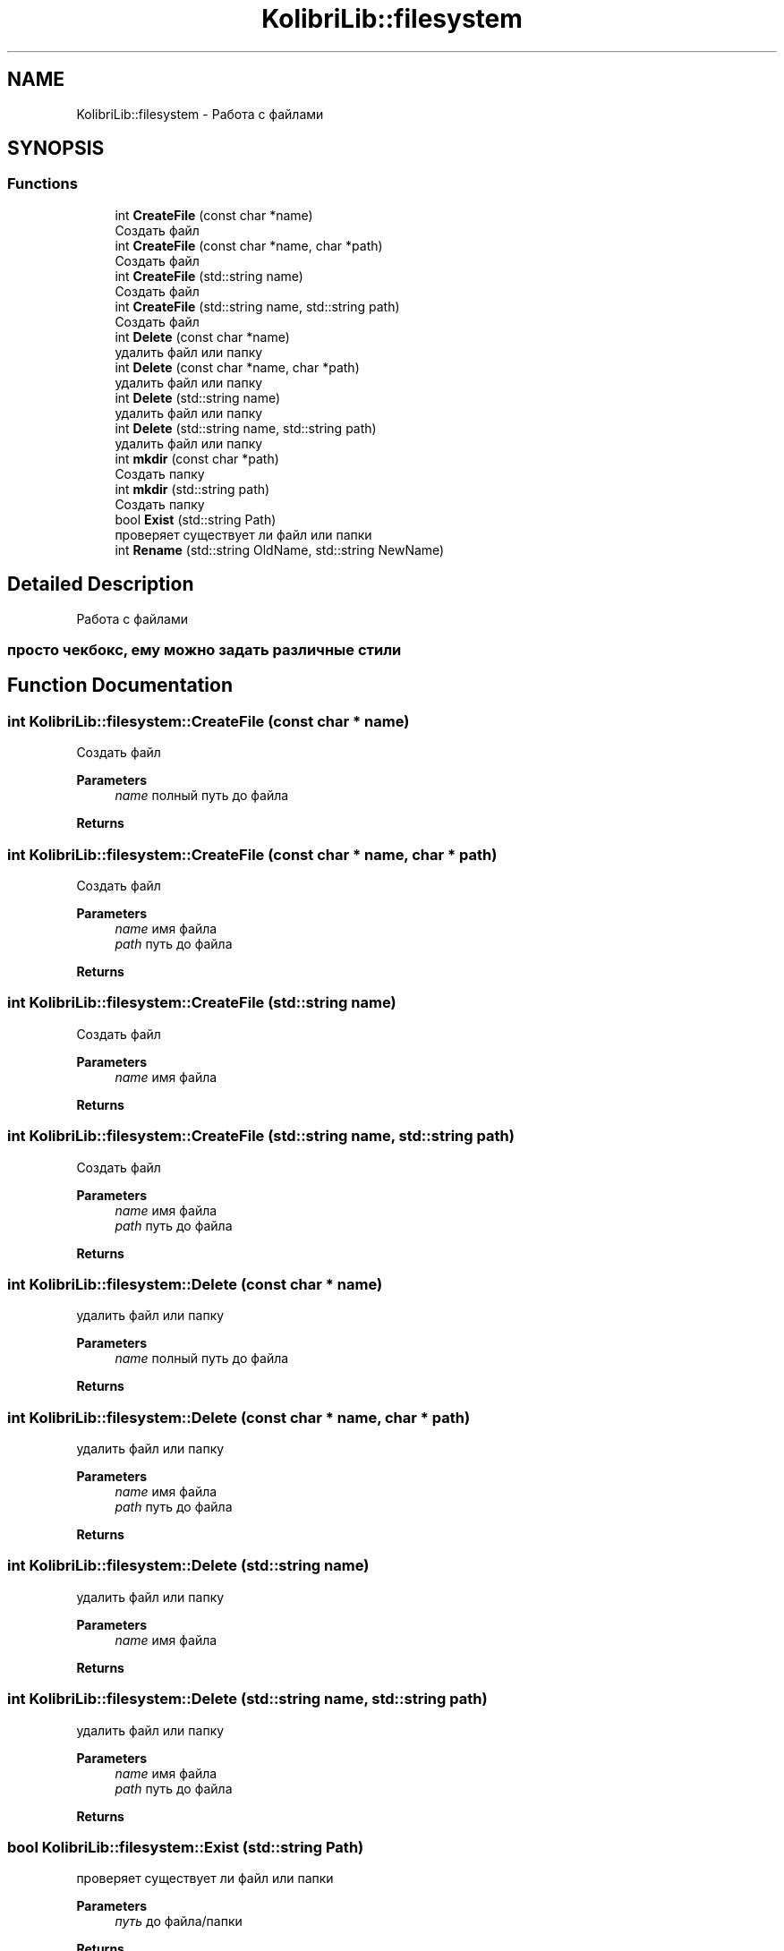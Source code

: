 .TH "KolibriLib::filesystem" 3 "KolibriLib" \" -*- nroff -*-
.ad l
.nh
.SH NAME
KolibriLib::filesystem \- Работа с файлами  

.SH SYNOPSIS
.br
.PP
.SS "Functions"

.in +1c
.ti -1c
.RI "int \fBCreateFile\fP (const char *name)"
.br
.RI "Создать файл "
.ti -1c
.RI "int \fBCreateFile\fP (const char *name, char *path)"
.br
.RI "Создать файл "
.ti -1c
.RI "int \fBCreateFile\fP (std::string name)"
.br
.RI "Создать файл "
.ti -1c
.RI "int \fBCreateFile\fP (std::string name, std::string path)"
.br
.RI "Создать файл "
.ti -1c
.RI "int \fBDelete\fP (const char *name)"
.br
.RI "удалить файл или папку "
.ti -1c
.RI "int \fBDelete\fP (const char *name, char *path)"
.br
.RI "удалить файл или папку "
.ti -1c
.RI "int \fBDelete\fP (std::string name)"
.br
.RI "удалить файл или папку "
.ti -1c
.RI "int \fBDelete\fP (std::string name, std::string path)"
.br
.RI "удалить файл или папку "
.ti -1c
.RI "int \fBmkdir\fP (const char *path)"
.br
.RI "Создать папку "
.ti -1c
.RI "int \fBmkdir\fP (std::string path)"
.br
.RI "Создать папку "
.ti -1c
.RI "bool \fBExist\fP (std::string Path)"
.br
.RI "проверяет существует ли файл или папки "
.ti -1c
.RI "int \fBRename\fP (std::string OldName, std::string NewName)"
.br
.in -1c
.SH "Detailed Description"
.PP 
Работа с файлами 


.SS "просто чекбокс, ему можно задать различные стили"

.SH "Function Documentation"
.PP 
.SS "int KolibriLib::filesystem::CreateFile (const char * name)"

.PP
Создать файл 
.PP
\fBParameters\fP
.RS 4
\fIname\fP полный путь до файла 
.RE
.PP
\fBReturns\fP
.RS 4
.RE
.PP

.SS "int KolibriLib::filesystem::CreateFile (const char * name, char * path)"

.PP
Создать файл 
.PP
\fBParameters\fP
.RS 4
\fIname\fP имя файла 
.br
\fIpath\fP путь до файла 
.RE
.PP
\fBReturns\fP
.RS 4
.RE
.PP

.SS "int KolibriLib::filesystem::CreateFile (std::string name)"

.PP
Создать файл 
.PP
\fBParameters\fP
.RS 4
\fIname\fP имя файла 
.RE
.PP
\fBReturns\fP
.RS 4
.RE
.PP

.SS "int KolibriLib::filesystem::CreateFile (std::string name, std::string path)"

.PP
Создать файл 
.PP
\fBParameters\fP
.RS 4
\fIname\fP имя файла 
.br
\fIpath\fP путь до файла 
.RE
.PP
\fBReturns\fP
.RS 4
.RE
.PP

.SS "int KolibriLib::filesystem::Delete (const char * name)"

.PP
удалить файл или папку 
.PP
\fBParameters\fP
.RS 4
\fIname\fP полный путь до файла 
.RE
.PP
\fBReturns\fP
.RS 4
.RE
.PP

.SS "int KolibriLib::filesystem::Delete (const char * name, char * path)"

.PP
удалить файл или папку 
.PP
\fBParameters\fP
.RS 4
\fIname\fP имя файла 
.br
\fIpath\fP путь до файла 
.RE
.PP
\fBReturns\fP
.RS 4
.RE
.PP

.SS "int KolibriLib::filesystem::Delete (std::string name)"

.PP
удалить файл или папку 
.PP
\fBParameters\fP
.RS 4
\fIname\fP имя файла 
.RE
.PP
\fBReturns\fP
.RS 4
.RE
.PP

.SS "int KolibriLib::filesystem::Delete (std::string name, std::string path)"

.PP
удалить файл или папку 
.PP
\fBParameters\fP
.RS 4
\fIname\fP имя файла 
.br
\fIpath\fP путь до файла 
.RE
.PP
\fBReturns\fP
.RS 4
.RE
.PP

.SS "bool KolibriLib::filesystem::Exist (std::string Path)"

.PP
проверяет существует ли файл или папки 
.PP
\fBParameters\fP
.RS 4
\fIпуть\fP до файла/папки 
.RE
.PP
\fBReturns\fP
.RS 4
true если файл или папка существует, иначе false 
.RE
.PP

.SS "int KolibriLib::filesystem::mkdir (const char * path)"

.PP
Создать папку 
.PP
\fBParameters\fP
.RS 4
\fIpath\fP путь 
.RE
.PP
\fBReturns\fP
.RS 4
.RE
.PP

.SS "int KolibriLib::filesystem::mkdir (std::string path)"

.PP
Создать папку 
.PP
\fBParameters\fP
.RS 4
\fIpath\fP путь 
.RE
.PP
\fBReturns\fP
.RS 4
.RE
.PP

.SH "Author"
.PP 
Generated automatically by Doxygen for KolibriLib from the source code\&.
